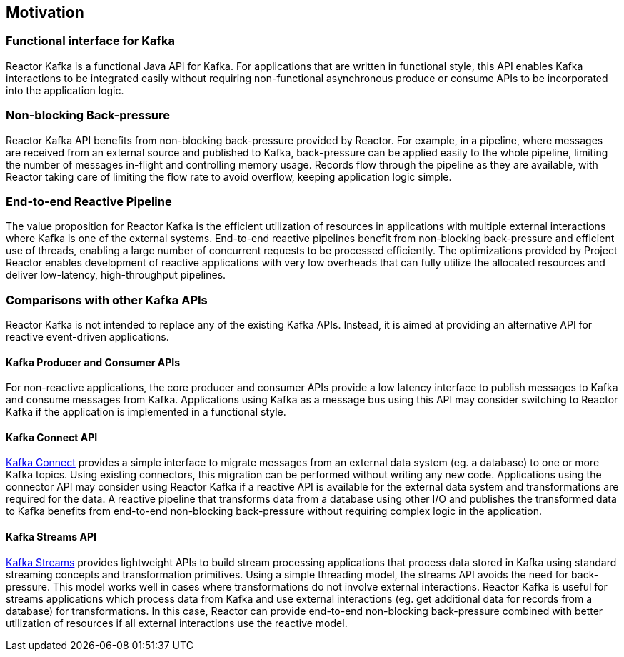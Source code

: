 == Motivation

[[motivation-functional]]
=== Functional interface for Kafka
Reactor Kafka is a functional Java API for Kafka. For applications that are written in functional style,
this API enables Kafka interactions to be integrated easily without requiring non-functional
asynchronous produce or consume APIs to be incorporated into the application logic.


[[back-pressure]]
=== Non-blocking Back-pressure
Reactor Kafka API benefits from non-blocking back-pressure provided by Reactor. For example, in a pipeline, where
messages are received from an external source and published to Kafka, back-pressure can be applied easily to the
whole pipeline, limiting the number of messages in-flight and controlling memory usage. Records flow through
the pipeline as they are available, with Reactor taking care of limiting the flow rate to avoid overflow,
keeping application logic simple.

[[end-to-end-reactive]]
=== End-to-end Reactive Pipeline
The value proposition for Reactor Kafka is the efficient utilization of resources in applications with multiple
external interactions where Kafka is one of the external systems. End-to-end reactive pipelines benefit from
non-blocking back-pressure and efficient use of threads, enabling a large number of concurrent requests to be
processed efficiently. The optimizations provided by Project Reactor enables development of reactive applications with very
low overheads that can fully utilize the allocated resources and deliver low-latency, high-throughput pipelines.

[[comparison]]
=== Comparisons with other Kafka APIs
Reactor Kafka is not intended to replace any of the existing Kafka APIs. Instead, it is aimed at providing
an alternative API for reactive event-driven applications.

==== Kafka Producer and Consumer APIs
For non-reactive applications, the core producer and consumer APIs provide a low latency interface to publish
messages to Kafka and consume messages from Kafka. Applications using Kafka as a message bus using this API
may consider switching to Reactor Kafka if the application is implemented in a functional style.

==== Kafka Connect API
http://kafka.apache.org/documentation#connect[Kafka Connect] provides a simple interface to migrate messages
from an external data system (eg. a database) to one or more Kafka topics. Using existing connectors,
this migration can be performed without writing any new code. Applications using the connector API may
consider using Reactor Kafka if a reactive API is available for the external data system and transformations
are required for the data.  A reactive pipeline that transforms data from a database using other I/O
and publishes the transformed data to Kafka benefits from end-to-end non-blocking back-pressure without requiring
complex logic in the application.

==== Kafka Streams API

http://kafka.apache.org/documentation#streams[Kafka Streams] provides lightweight APIs to build stream processing
applications that process data stored in Kafka using standard streaming concepts and transformation primitives.
Using a simple threading model, the streams API avoids the need for back-pressure. This model works well in cases
where transformations do not involve external interactions. Reactor Kafka is useful for streams applications
which process data from Kafka and use external interactions (eg. get additional data for records from a database)
for transformations. In this case, Reactor can provide end-to-end non-blocking back-pressure combined with
better utilization of resources if all external interactions use the reactive model.


